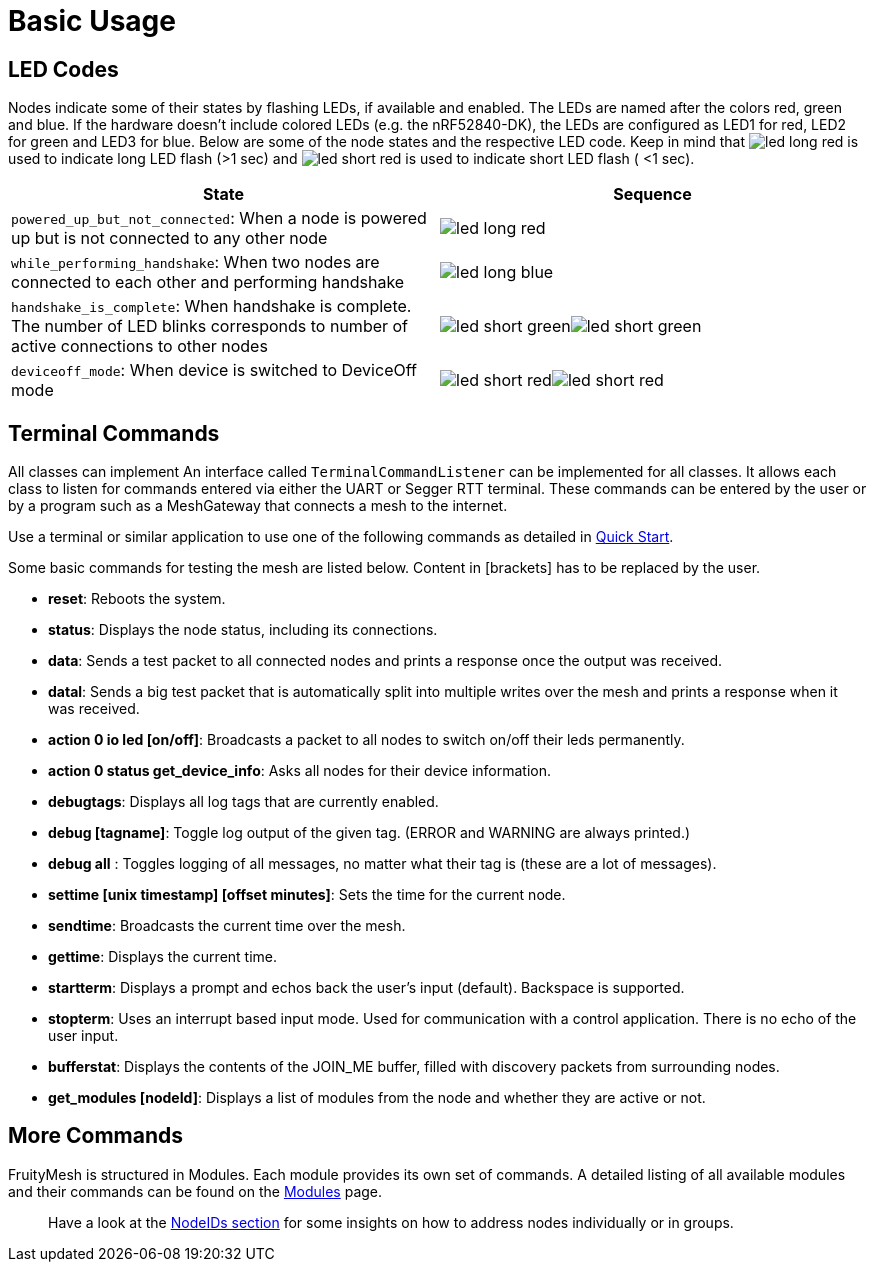 ifndef::imagesdir[:imagesdir: ../assets/images]
ifndef::attachmentsdir[:attachmentsdir: ../assets/attachments]
= Basic Usage

== LED Codes
Nodes indicate some of their states by flashing LEDs, if available and enabled.
The LEDs are named after the colors red, green and blue.
If the hardware doesn't include colored LEDs (e.g. the nRF52840-DK), the LEDs are configured as LED1 for red, LED2 for green and LED3 for blue.
Below are some of the node states and the respective LED code.
Keep in mind that image:led_long_red.png[role=led-symbol] is used to indicate long LED flash (>1 sec) and image:led_short_red.png[role=led-symbol] is used to indicate short LED flash ( <1 sec).

[cols="<7,^2]
|===
|State |Sequence

| `powered_up_but_not_connected`: When a node is powered up but is not connected to any other node
| image:led_long_red.png[role=led-symbol]
| `while_performing_handshake`: When two nodes are connected to each other and performing handshake
| image:led_long_blue.png[role=led-symbol]
| `handshake_is_complete`: When handshake is complete. The number of LED blinks corresponds to number of active connections to other nodes
| image:led_short_green.png[role=led-symbol]image:led_short_green.png[role=led-symbol]
| `deviceoff_mode`:  When device is switched to DeviceOff mode
| image:led_short_red.png[role=led-symbol]image:led_short_red.png[role=led-symbol]
|===

[#TerminalCommands]
== Terminal Commands
All classes can implement An interface called
`TerminalCommandListener` can be implemented for all classes. It allows each class to listen for commands entered via either the UART or Segger RTT terminal. These commands can be entered by the user or by a program such as a MeshGateway that connects a mesh to the internet.

Use a terminal or similar application to use one of the following commands as
detailed in xref:Quick-Start.adoc[Quick Start].

Some basic commands for testing the mesh are listed below. Content in
[brackets] has to be replaced by the user.

* *reset*: Reboots the system.
* *status*: Displays the node status, including its connections.
* *data*: Sends a test packet to all connected nodes and prints a response
once the output was received.
* *datal*: Sends a big test packet that is automatically split into
multiple writes over the mesh and prints a response when it was received.
* *action 0 io led [on/off]*: Broadcasts a packet to all nodes to switch
on/off their leds permanently.
* *action 0 status get_device_info*: Asks all nodes for their device
information.
* *debugtags*: Displays all log tags that are currently enabled.
* *debug [tagname]*: Toggle log output of the given tag. (ERROR and
WARNING are always printed.)
* *debug all* : Toggles logging of all messages, no matter what their
tag is (these are a lot of messages).
* *settime [unix timestamp] [offset minutes]*: Sets the time for the current node.
* *sendtime*: Broadcasts the current time over the mesh.
* *gettime*: Displays the current time.
* *startterm*: Displays a prompt and echos back the user's input
(default). Backspace is supported.
* *stopterm*: Uses an interrupt based input mode. Used for
communication with a control application. There is no echo of the
user input.
* *bufferstat*: Displays the contents of the JOIN_ME buffer, filled with discovery packets from surrounding nodes.
* *get_modules [nodeId]*: Displays a list of modules from the node and
whether they are active or not.

== More Commands

FruityMesh is structured in Modules. Each module provides its own set of commands. A detailed listing of all available modules and their commands can be found on the xref:Modules.adoc[Modules] page.

____
Have a look at the xref:Specification.adoc#NodeIds[NodeIDs section] for
some insights on how to address nodes individually or in groups.
____